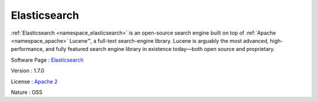 .. _namespace_elasticsearch:

Elasticsearch
-------------



.. uml::

  !include includes/skins.iuml
  skinparam backgroundColor #FFFFFF
  skinparam componentStyle uml2
  !include source/namespaces/namespace_elasticsearch.iuml

:ref:`Elasticsearch <namespace_elasticsearch>` is an open-source search engine built on top of :ref:`Apache <namespace_apache>` Lucene™, a full-text search-engine library. Lucene is arguably the most advanced, high-performance, and fully featured search engine library in existence today—both open source and proprietary.

Software Page : `Elasticsearch <https://www.elastic.co/products/elasticsearch>`_

Version : 1.7.0


License : `Apache 2 <https://github.com/elastic/elasticsearch/blob/master/LICENSE.txt>`_

Nature : OSS


